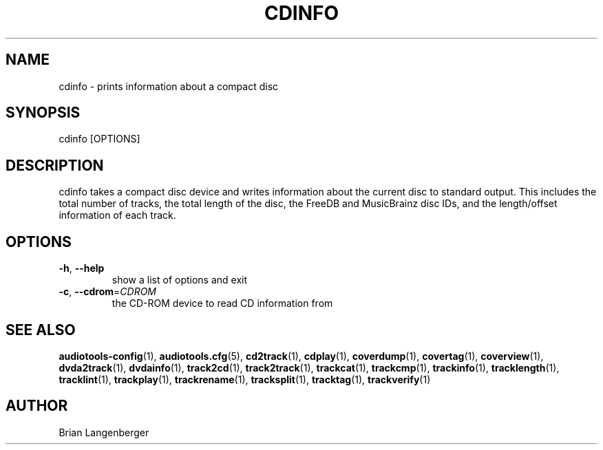 .TH "CDINFO" 1 "September 2015" "" "Compact Disc Information"
.SH NAME
cdinfo \- prints information about a compact disc
.SH SYNOPSIS
cdinfo [OPTIONS]
.SH DESCRIPTION
.PP
cdinfo takes a compact disc device and writes information about the current disc to standard output. This includes the total number of tracks, the total length of the disc, the FreeDB and MusicBrainz disc IDs, and the length/offset information of each track.
.SH OPTIONS
.TP
\fB\-h\fR, \fB\-\-help\fR
show a list of options and exit
.TP
\fB\-c\fR, \fB\-\-cdrom\fR=\fICDROM\fR
the CD-ROM device to read CD information from
.SH SEE ALSO
.BR audiotools-config (1),
.BR audiotools.cfg (5),
.BR cd2track (1),
.BR cdplay (1),
.BR coverdump (1),
.BR covertag (1),
.BR coverview (1),
.BR dvda2track (1),
.BR dvdainfo (1),
.BR track2cd (1),
.BR track2track (1),
.BR trackcat (1),
.BR trackcmp (1),
.BR trackinfo (1),
.BR tracklength (1),
.BR tracklint (1),
.BR trackplay (1),
.BR trackrename (1),
.BR tracksplit (1),
.BR tracktag (1),
.BR trackverify (1)
.SH AUTHOR
Brian Langenberger
